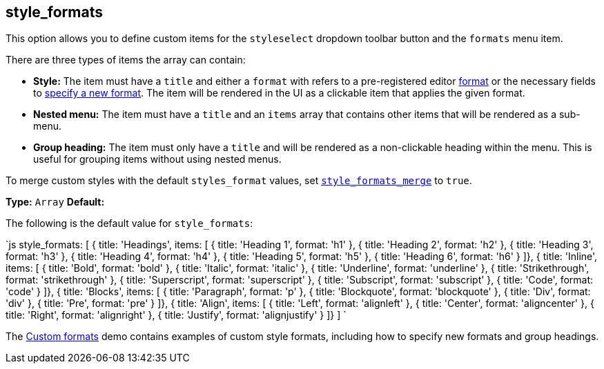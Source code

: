 [#style_formats]
== style_formats

This option allows you to define custom items for the `styleselect` dropdown toolbar button and the `formats` menu item.

There are three types of items the array can contain:

* *Style:* The item must have a `title` and either a `format` with refers to a pre-registered editor link:{baseurl}/configure/content-formatting/#formats[format] or the necessary fields to link:{baseurl}/configure/content-formatting/#formattype[specify a new format]. The item will be rendered in the UI as a clickable item that applies the given format.
* *Nested menu:* The item must have a `title` and an `items` array that contains other items that will be rendered as a sub-menu.
* *Group heading:* The item must only have a `title` and will be rendered as a non-clickable heading within the menu. This is useful for grouping items without using nested menus.

To merge custom styles with the default `styles_format` values, set link:{baseurl}/configure/editor-appearance/#style_formats_merge[`style_formats_merge`] to `true`.

*Type:* `Array`
*Default:*

The following is the default value for `style_formats`:

`js
style_formats: [
  { title: 'Headings', items: [
    { title: 'Heading 1', format: 'h1' },
    { title: 'Heading 2', format: 'h2' },
    { title: 'Heading 3', format: 'h3' },
    { title: 'Heading 4', format: 'h4' },
    { title: 'Heading 5', format: 'h5' },
    { title: 'Heading 6', format: 'h6' }
  ]},
  { title: 'Inline', items: [
    { title: 'Bold', format: 'bold' },
    { title: 'Italic', format: 'italic' },
    { title: 'Underline', format: 'underline' },
    { title: 'Strikethrough', format: 'strikethrough' },
    { title: 'Superscript', format: 'superscript' },
    { title: 'Subscript', format: 'subscript' },
    { title: 'Code', format: 'code' }
  ]},
  { title: 'Blocks', items: [
    { title: 'Paragraph', format: 'p' },
    { title: 'Blockquote', format: 'blockquote' },
    { title: 'Div', format: 'div' },
    { title: 'Pre', format: 'pre' }
  ]},
  { title: 'Align', items: [
    { title: 'Left', format: 'alignleft' },
    { title: 'Center', format: 'aligncenter' },
    { title: 'Right', format: 'alignright' },
    { title: 'Justify', format: 'alignjustify' }
  ]}
]
`

The link:{baseurl}/demo/format-custom/[Custom formats] demo contains examples of custom style formats, including how to specify new formats and group headings.
